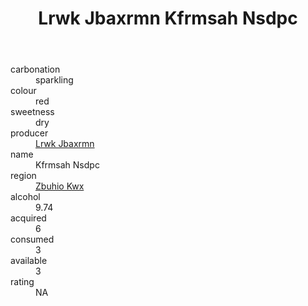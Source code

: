 :PROPERTIES:
:ID:                     a11142ff-9eca-4028-9bbc-b0962885ca18
:END:
#+TITLE: Lrwk Jbaxrmn Kfrmsah Nsdpc 

- carbonation :: sparkling
- colour :: red
- sweetness :: dry
- producer :: [[id:a9621b95-966c-4319-8256-6168df5411b3][Lrwk Jbaxrmn]]
- name :: Kfrmsah Nsdpc
- region :: [[id:36bcf6d4-1d5c-43f6-ac15-3e8f6327b9c4][Zbuhio Kwx]]
- alcohol :: 9.74
- acquired :: 6
- consumed :: 3
- available :: 3
- rating :: NA


